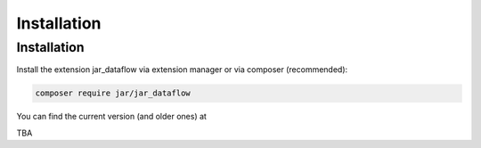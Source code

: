 ﻿.. include:: /Includes.rst.txt
.. index:: Installation
.. _installation:

Installation
========



.. _installation:

Installation
----------

Install the extension jar_dataflow via extension manager or via composer (recommended):

.. code-block:: none

	composer require jar/jar_dataflow

You can find the current version (and older ones) at

TBA